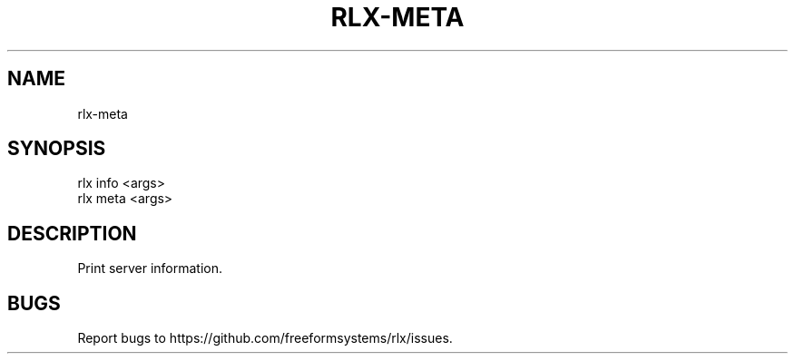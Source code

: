 .TH "RLX-META" "1" "August 2014" "rlx-meta 0.1.38" "User Commands"
.SH "NAME"
rlx-meta
.SH "SYNOPSIS"

.SP
rlx info <args>
.br
rlx meta <args>
.SH "DESCRIPTION"
.PP
Print server information.
.SH "BUGS"
.PP
Report bugs to https://github.com/freeformsystems/rlx/issues.

